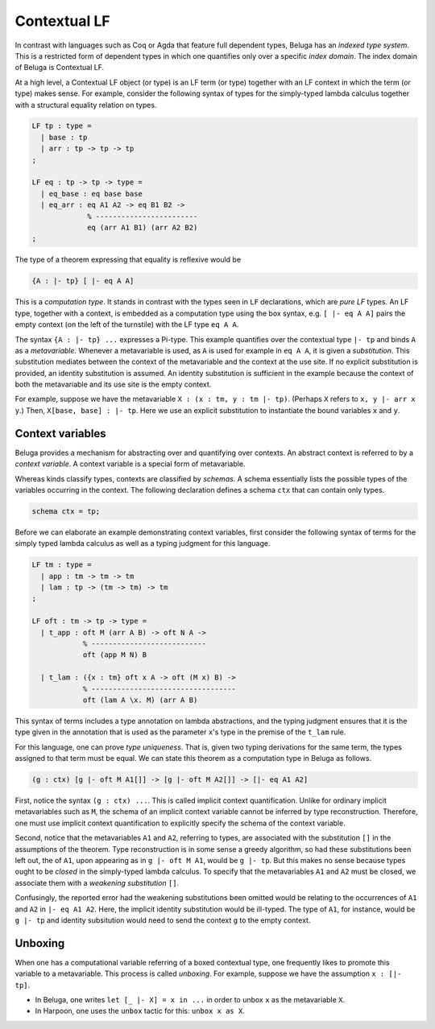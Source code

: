 Contextual LF
=============

In contrast with languages such as Coq or Agda that feature full dependent
types, Beluga has an *indexed type system*. This is a restricted form of
dependent types in which one quantifies only over a specific *index
domain*. The index domain of Beluga is Contextual LF.

At a high level, a Contextual LF object (or type) is an LF term (or type)
together with an LF context in which the term (or type) makes sense.
For example, consider the following syntax of types for the simply-typed lambda
calculus together with a structural equality relation on types.

.. code-block:: Beluga

    LF tp : type =
      | base : tp
      | arr : tp -> tp -> tp
    ;

    LF eq : tp -> tp -> type =
      | eq_base : eq base base
      | eq_arr : eq A1 A2 -> eq B1 B2 ->
                 % ------------------------
                 eq (arr A1 B1) (arr A2 B2)
    ;

The type of a theorem expressing that equality is reflexive would be

.. code-block:: Beluga

    {A : |- tp} [ |- eq A A]

This is a *computation type*. It stands in contrast with the types seen in
``LF`` declarations, which are *pure LF* types. An LF type, together with a
context, is embedded as a computation type using the box syntax,
e.g. ``[ |- eq A A]`` pairs the empty context (on the left of the turnstile)
with the LF type ``eq A A``.

The syntax ``{A : |- tp} ...`` expresses a Pi-type. This example quantifies over
the contextual type ``|- tp`` and binds ``A`` as a *metavariable*. Whenever a
metavariable is used, as ``A`` is used for example in ``eq A A``, it is
given a *substitution*. This substitution mediates between the context of the
metavariable and the context at the use site. If no explicit substitution is
provided, an identity substitution is assumed. An identity substitution is
sufficient in the example because the context of both the metavariable and its
use site is the empty context.

For example, suppose we have the metavariable ``X : (x : tm, y : tm |-
tp)``. (Perhaps ``X`` refers to ``x, y |- arr x y``.) Then, ``X[base, base] : |-
tp``. Here we use an explicit substitution to instantiate the bound variables
``x`` and ``y``.

Context variables
-----------------

Beluga provides a mechanism for abstracting over and quantifying over
contexts. An abstract context is referred to by a *context variable*. A context
variable is a special form of metavariable.

Whereas kinds classify types, contexts are classified by *schemas*. A
schema essentially lists the possible types of the variables occurring in the
context. The following declaration defines a schema ``ctx`` that can contain
only types.

.. code-block:: Beluga

    schema ctx = tp;

Before we can elaborate an example demonstrating context variables, first
consider the following syntax of terms for the simply typed lambda calculus as
well as a typing judgment for this language.

.. code-block:: Beluga

    LF tm : type =
      | app : tm -> tm -> tm
      | lam : tp -> (tm -> tm) -> tm
    ;

    LF oft : tm -> tp -> type =
      | t_app : oft M (arr A B) -> oft N A ->
                % ---------------------------
                oft (app M N) B

      | t_lam : ({x : tm} oft x A -> oft (M x) B) ->
                % ----------------------------------
                oft (lam A \x. M) (arr A B)


This syntax of terms includes a type annotation on lambda abstractions, and the
typing judgment ensures that it is the type given in the annotation that is used
as the parameter ``x``'s type in the premise of the ``t_lam`` rule.

For this language, one can prove *type uniqueness*. That is, given two
typing derivations for the same term, the types assigned to that term must be
equal. We can state this theorem as a computation type in Beluga as follows.

.. code-block:: Beluga

    (g : ctx) [g |- oft M A1[]] -> [g |- oft M A2[]] -> [|- eq A1 A2]

First, notice the syntax ``(g : ctx) ...``. This is called implicit context
quantification. Unlike for ordinary implicit metavariables such as ``M``, the
schema of an implicit context variable cannot be inferred by type
reconstruction. Therefore, one must use implicit context quantification to
explicitly specify the schema of the context variable.

Second, notice that the metavariables ``A1`` and ``A2``, referring to types, are
associated with the substitution ``[]`` in the assumptions of the theorem. Type
reconstruction is in some sense a greedy algorithm, so had these substitutions
been left out, the of ``A1``, upon appearing as in ``g |- oft M A1``, would be
``g |- tp``. But this makes no sense because types ought to be *closed* in the
simply-typed lambda calculus. To specify that the metavariables ``A1`` and
``A2`` must be closed, we associate them with a *weakening substitution* ``[]``.

Confusingly, the reported error had the weakening substitutions been omitted
would be relating to the occurrences of ``A1`` and ``A2`` in ``|- eq A1
A2``. Here, the implicit identity substitution would be ill-typed. The type of
``A1``, for instance, would be ``g |- tp`` and identity subsitution would
need to send the context ``g`` to the empty context.

Unboxing
--------

When one has a computational variable referring of a boxed contextual type, one
frequently likes to promote this variable to a metavariable. This process is
called *unboxing*.
For example, suppose we have the assumption ``x : [|- tp]``.

* In Beluga, one writes ``let [_ |- X] = x in ...`` in order to unbox ``x`` as the
  metavariable ``X``.
* In Harpoon, one uses the ``unbox`` tactic for this: ``unbox x as X``.
